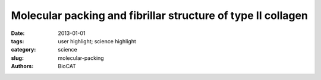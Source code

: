 Molecular packing and fibrillar structure of type II collagen
#############################################################

:date: 2013-01-01
:tags: user highlight; science highlight
:category: science
:slug: molecular-packing
:authors: BioCAT

.. row::

    .. -------------------------------------------------------------------------
    .. column::
        :width: 4

        .. thumbnail::

            .. image:: {filename}/images/scihi/2013_Packing.jpg
                :class: img-responsive

    .. -------------------------------------------------------------------------
    .. column::
        :width: 8

        Type II collagen is the principal extracellular matrix (ECM) component
        of mammalian cartilage. It has been shown that lamprey (a cartilagenus
        fish) notochord collagen fibrils are indistinguishable from human
        cartilage fibrils, their differences being minor amino acid sequences
        and in the specific arrangement of the fibrils to build their respective
        ECM's. Recently, the Orgel group demonstrated that a human anti-biglycan
        antibody had the capacity to 'deconstruct' lamprey notochord type II
        collagen fibril bundles to give a pure source of 'thin-fibril' collagen
        fibrils that are primarily composed of type II collagen. This procedure
        provides both a possible explanation for the initiation of Rheumatoid
        arthritis and a means of studying the structural arrangement of tissue.

        This work comprised two principal methods: 1) Using highly focused
        microbeam at BioCAT to locate the most crystalline portions of a
        notochord sample, and collecting data from this region over extended
        periods of time (>15 minutes) using a cryojet. 2) Analysis of TEM data
        from fibril cross-sections to identity the arrangement of collagen
        microfibrils within the thin-fibrils. Using the first method, the Orgel
        group determined the quasi-hexagonal packing of the notchord tissue
        (previously thought to be tetragonal due to limitations in data available)
        and the 2D unit cell. Using this information and the diameter determined
        from X-ray diffraction at BioCAT and TEM data a model of the fibril
        structure was composed. The TEM data of fibril cross-sections was
        parsed with a custom algorithm and it was found that the microfibrillar
        arrangement determined in both methods 1 and 2 was the same, a 8+1
        collagen fibril arrangement. Making sense for the first time, that
        the ratio of collagen type II and XI in cartilaginous tissue is 8:1.
        A pdb coordinate model was composed on this bases and the work will
        be submitted for publication shortly.

        See: Olga Antipova and Joseph Orgel 2012, Nonenzymatic decomposition
        of collagen fibers by a biglycan antibody and a plausible mechanism
        for rheumatoid arthritis. PLoS One. 2012;7(3):e32241PMCID: PMC3302792.

        The Orgel group has been a collaborator with the BioCAT beamline since
        shortly after it came on line. The group has worked extensively with
        small and wide angle diffraction, being an early adopter of micro and
        cryo diffraction for fibrious substances. Orgel is now Associate
        Director responsible for scientific leadership in fiber diffraction
        and closely related scientific areas. This work depended critically
        on the development of microdiffraction and cryogenic handling techniques
        for fibrous specimens.

